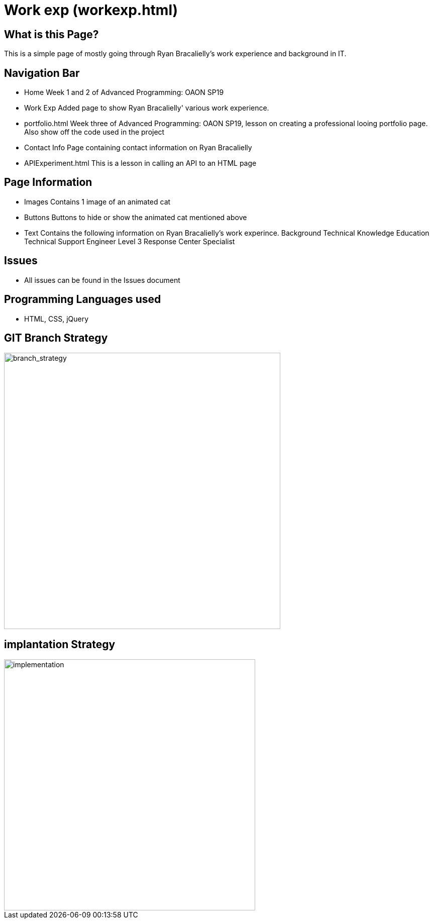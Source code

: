 # Work exp (workexp.html)

:imagesdir: images

## What is this Page? 
This is a simple page of mostly going through Ryan Bracalielly's work experience and background in IT. 

## Navigation Bar 
- Home
  Week 1 and 2 of Advanced Programming: OAON SP19
- Work Exp
  Added page to show Ryan Bracalielly' various work experience.  
- portfolio.html 
  Week three of Advanced Programming: OAON SP19, lesson on creating a professional looing portfolio page. Also show off the code used in   the project 
- Contact Info
  Page containing contact information on Ryan Bracalielly
- APIExperiment.html
  This is a lesson in calling an API to an HTML page 

## Page Information
- Images 
  Contains 1 image of an animated cat
- Buttons
  Buttons to hide or show the animated cat mentioned above 
- Text 
  Contains the following information on Ryan Bracalielly's work experince.
    Background
    Technical Knowledge
    Education
    Technical Support Engineer Level 3
    Response Center Specialist
    
## Issues
- All issues can be found in the Issues document

## Programming Languages used 
- HTML, CSS, jQuery

## GIT Branch Strategy 

image::GIT_Branch_Strat.png[alt=branch_strategy,width=550px][orientation=portrait]

## implantation Strategy

image::Implementation.png[alt=implementation,width=500px][orientation=portrait]


